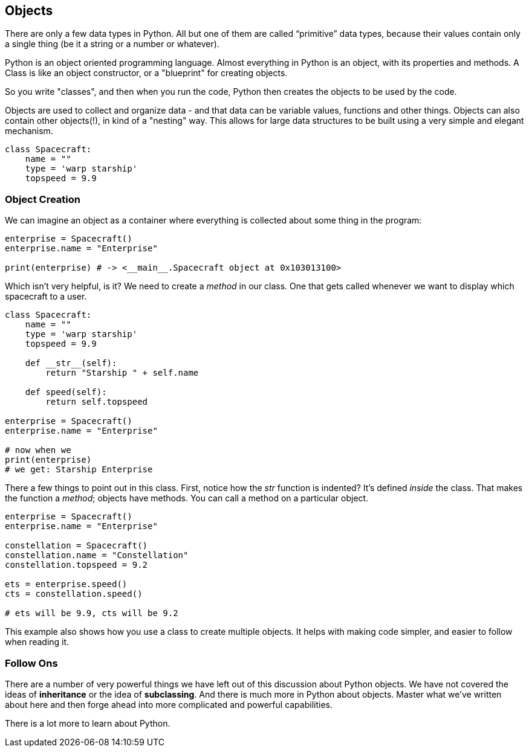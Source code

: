 
== Objects

There are only a few data types in Python. All but one of them are called “primitive” data types, because their values contain only a single thing (be it a string or a number or whatever).

Python is an object oriented programming language.
Almost everything in Python is an object, with its properties and methods.
A Class is like an object constructor, or a "blueprint" for creating objects.

So you write "classes", and then when you run the code, Python then creates the objects to be used by the code.

Objects are used to collect and organize data - and that data can be variable values, functions and other things. 
Objects can also contain other objects(!), in kind of a "nesting" way. 
This allows for large data structures to be built using a very simple and elegant mechanism.


[source]
----
class Spacecraft:
    name = ""
    type = 'warp starship'
    topspeed = 9.9 


----

=== Object Creation

We can imagine an object as a container where everything is collected about some thing in the program:

[source]
----
enterprise = Spacecraft()
enterprise.name = "Enterprise"

print(enterprise) # -> <__main__.Spacecraft object at 0x103013100>
----

Which isn't very helpful, is it? We need to create a _method_ in our class. One that gets called whenever we want to display which spacecraft to a user.

[source]
----
class Spacecraft:
    name = ""
    type = 'warp starship'
    topspeed = 9.9 
    
    def __str__(self):
        return "Starship " + self.name

    def speed(self):
        return self.topspeed

enterprise = Spacecraft()
enterprise.name = "Enterprise"

# now when we
print(enterprise)
# we get: Starship Enterprise
----

There a few things to point out in this class. First, notice how the __str__ function is indented? It's defined _inside_ the class. That makes the function a _method_; objects have methods. You can call a method on a particular object.

[source]
----

enterprise = Spacecraft()
enterprise.name = "Enterprise"

constellation = Spacecraft()
constellation.name = "Constellation"
constellation.topspeed = 9.2

ets = enterprise.speed()
cts = constellation.speed()

# ets will be 9.9, cts will be 9.2
----

This example also shows how you use a class to create multiple objects. It helps with making code simpler, and easier to follow when reading it.

=== Follow Ons

There are a number of very powerful things we have left out of this discussion about Python objects.
We have not covered the ideas of *inheritance* or the idea of *subclassing*.
And there is much more in Python about objects. 
Master what we've written about here and then forge ahead into more complicated and powerful capabilities.

There is a lot more to learn about Python.
